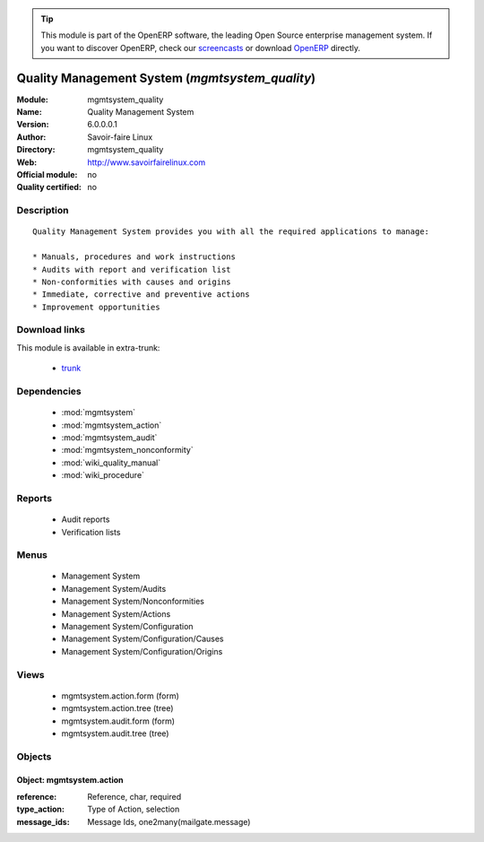 
.. i18n: .. module:: mgmtsystem_quality
.. i18n:     :synopsis: Quality Management System
.. i18n:     :noindex:
.. i18n: .. 
..

.. module:: mgmtsystem_quality
    :synopsis: Quality Management System
    :noindex:
.. 

.. i18n: .. raw:: html
.. i18n: 
.. i18n:       <br />
.. i18n:     <link rel="stylesheet" href="../_static/hide_objects_in_sidebar.css" type="text/css" />
..

.. raw:: html

      <br />
    <link rel="stylesheet" href="../_static/hide_objects_in_sidebar.css" type="text/css" />

.. i18n: .. tip:: This module is part of the OpenERP software, the leading Open Source 
.. i18n:   enterprise management system. If you want to discover OpenERP, check our 
.. i18n:   `screencasts <http://openerp.tv>`_ or download 
.. i18n:   `OpenERP <http://openerp.com>`_ directly.
..

.. tip:: This module is part of the OpenERP software, the leading Open Source 
  enterprise management system. If you want to discover OpenERP, check our 
  `screencasts <http://openerp.tv>`_ or download 
  `OpenERP <http://openerp.com>`_ directly.

.. i18n: Quality Management System (*mgmtsystem_quality*)
.. i18n: ================================================
.. i18n: :Module: mgmtsystem_quality
.. i18n: :Name: Quality Management System
.. i18n: :Version: 6.0.0.0.1
.. i18n: :Author: Savoir-faire Linux
.. i18n: :Directory: mgmtsystem_quality 
.. i18n: :Web: http://www.savoirfairelinux.com
.. i18n: :Official module: no
.. i18n: :Quality certified: no
..

Quality Management System (*mgmtsystem_quality*)
================================================
:Module: mgmtsystem_quality
:Name: Quality Management System
:Version: 6.0.0.0.1
:Author: Savoir-faire Linux
:Directory: mgmtsystem_quality 
:Web: http://www.savoirfairelinux.com
:Official module: no
:Quality certified: no

.. i18n: Description
.. i18n: -----------
..

Description
-----------

.. i18n: ::
.. i18n: 
.. i18n:   Quality Management System provides you with all the required applications to manage:
.. i18n:   
.. i18n:   * Manuals, procedures and work instructions
.. i18n:   * Audits with report and verification list
.. i18n:   * Non-conformities with causes and origins
.. i18n:   * Immediate, corrective and preventive actions
.. i18n:   * Improvement opportunities
..

::

  Quality Management System provides you with all the required applications to manage:
  
  * Manuals, procedures and work instructions
  * Audits with report and verification list
  * Non-conformities with causes and origins
  * Immediate, corrective and preventive actions
  * Improvement opportunities

.. i18n: Download links
.. i18n: --------------
..

Download links
--------------

.. i18n: This module is available in extra-trunk:
..

This module is available in extra-trunk:

.. i18n:   * `trunk <https://code.launchpad.net/~openerp-commiter/openobject-addons/trunk-extra-addons>`_
..

  * `trunk <https://code.launchpad.net/~openerp-commiter/openobject-addons/trunk-extra-addons>`_

.. i18n: Dependencies
.. i18n: ------------
..

Dependencies
------------

.. i18n:  * :mod:`mgmtsystem`
.. i18n:  * :mod:`mgmtsystem_action`
.. i18n:  * :mod:`mgmtsystem_audit`
.. i18n:  * :mod:`mgmtsystem_nonconformity`
.. i18n:  * :mod:`wiki_quality_manual`
.. i18n:  * :mod:`wiki_procedure`
..

 * :mod:`mgmtsystem`
 * :mod:`mgmtsystem_action`
 * :mod:`mgmtsystem_audit`
 * :mod:`mgmtsystem_nonconformity`
 * :mod:`wiki_quality_manual`
 * :mod:`wiki_procedure`

.. i18n: Reports
.. i18n: -------
..

Reports
-------

.. i18n:  * Audit reports
.. i18n:  * Verification lists
..

 * Audit reports
 * Verification lists

.. i18n: Menus
.. i18n: -----
..

Menus
-----

.. i18n:  * Management System
.. i18n:  * Management System/Audits
.. i18n:  * Management System/Nonconformities
.. i18n:  * Management System/Actions
.. i18n:  * Management System/Configuration
.. i18n:  * Management System/Configuration/Causes
.. i18n:  * Management System/Configuration/Origins
..

 * Management System
 * Management System/Audits
 * Management System/Nonconformities
 * Management System/Actions
 * Management System/Configuration
 * Management System/Configuration/Causes
 * Management System/Configuration/Origins

.. i18n: Views
.. i18n: -----
..

Views
-----

.. i18n:  * mgmtsystem.action.form (form)
.. i18n:  * mgmtsystem.action.tree (tree)
.. i18n:  * mgmtsystem.audit.form (form)
.. i18n:  * mgmtsystem.audit.tree (tree)
..

 * mgmtsystem.action.form (form)
 * mgmtsystem.action.tree (tree)
 * mgmtsystem.audit.form (form)
 * mgmtsystem.audit.tree (tree)

.. i18n: Objects
.. i18n: -------
..

Objects
-------

.. i18n: Object: mgmtsystem.action
.. i18n: #########################
..

Object: mgmtsystem.action
#########################

.. i18n: :reference: Reference, char, required
.. i18n: :type_action: Type of Action, selection
.. i18n: :message_ids: Message Ids, one2many(mailgate.message)
..

:reference: Reference, char, required
:type_action: Type of Action, selection
:message_ids: Message Ids, one2many(mailgate.message)
